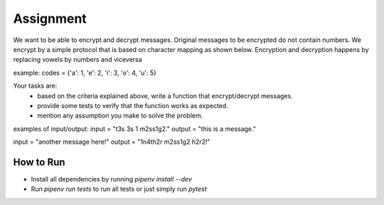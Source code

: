 ============
 Assignment
============

We want to be able to encrypt and decrypt messages.
Original messages to be encrypted do not contain numbers.
We encrypt by a simple protocol that is based on character mapping as shown below.
Encryption and decryption happens by replacing vowels by numbers and viceversa

example: codes = {'a': 1, 'e': 2, 'i': 3, 'o': 4, 'u': 5}

Your tasks are:
  - based on the criteria explained above, write a function that encrypt/decrypt messages.
  - provide some tests to verify that the function works as expected.
  - mention any assumption you make to solve the problem.

examples of input/output:
input = "t3s 3s 1 m2ss1g2."
output = "this is a message."

input = "another message here!"
output = "1n4th2r m2ss1g2 h2r2!"

How to Run
----------
- Install all dependencies by running `pipenv install --dev`
- Run `pipenv run tests` to run all tests or just simply run `pytest`
